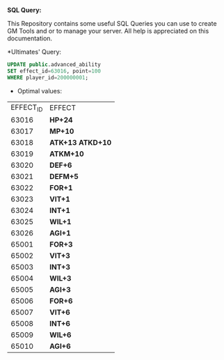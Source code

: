 *SQL Query:*

This Repository contains some useful SQL Queries you can use to create GM Tools and or to manage your server.
All help is appreciated on this documentation.


*Ultimates' Query:


#+BEGIN_SRC sql
UPDATE public.advanced_ability
SET effect_id=63016, point=100
WHERE player_id=200000001;
#+END_SRC

- Optimal values:

| EFFECT_ID | EFFECT             |
|     63016 | *HP+24*          |
|     63017 | *MP+10*          |
|     63018 | *ATK+13 ATKD+10* |
|     63019 | *ATKM+10*        |
|     63020 | *DEF+6*          |
|     63021 | *DEFM+5*         |
|     63022 | *FOR+1*          |
|     63023 | *VIT+1*          |
|     63024 | *INT+1*          |
|     63025 | *WIL+1*          |
|     63026 | *AGI+1*          |
|     65001 | *FOR+3*          |
|     65002 | *VIT+3*          |
|     65003 | *INT+3*          |
|     65004 | *WIL+3*          |
|     65005 | *AGI+3*          |
|     65006 | *FOR+6*          |
|     65007 | *VIT+6*          |
|     65008 | *INT+6*          |
|     65009 | *WIL+6*          |
|     65010 | *AGI+6*          |
